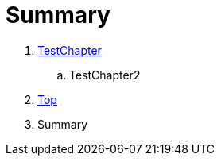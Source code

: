 = Summary

. link:Deeper/testchapter.adoc[TestChapter]
.. TestChapter2
. link:Deeper/test3.adoc[Top]
. Summary

